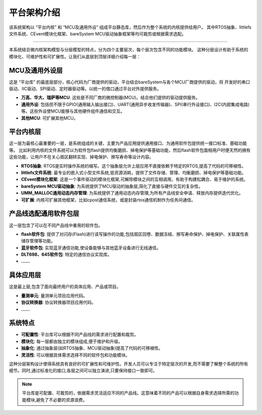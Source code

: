 平台架构介绍
==============================

该系统架构以 “平台内核” 和 “MCU及通用外设” 组成平台静态库，然后作为整个系统的内核提供给用户。
其中RTOS抽象、littlefs文件系统、CEvent模块化框架、bareSystem MCU驱动抽象框架等均可裁剪或根据需求选配。

.. image:: ./images/plaform.png
    :alt: 平台架构

================

本系统结合微内核架构模型与分层模型的特点，分为四个主要层次，每个层次包含不同的功能模块。
这种分层设计有助于系统的模块化、可维护性和可扩展性。让我们从底层到顶层详细介绍每一层：

MCU及通用外设层
-------------------
这是 “平台库” 的最底层部分，核心代码为厂商提供的驱动，平台结合bareSystem与各个MCU厂商提供的驱动，将
开发好的串口驱动、IIC驱动、SPI驱动、定时器驱动等。以统一的借口通过平台对外提供服务。

- **万高、华大、瑞萨等MCU**: 这些是不同厂商的微控制器(MCU)。结合他们提供的驱动提供服务。
- **通用外设**: 包括但不限于GPIO(通用输入输出接口)、UART(通用异步收发传输器)、SPI(串行外设接口)、I2C(内部集成电路)等。这些外设使MCU能够与其他硬件组件通信和交互。
- **其他MCU**: 可扩展其他MCU。

平台内核层
----------------
这一层为最核心最重要的一层，是系统组成的关键，主要为产品应用提供通用接口、为通用软件包提供统一接口标准、基础功能等。
比如利用内核的文件系统可以为软件包flash提供均衡磨损、掉电保护等基础功能，然后flash软件包面相用户时便天然的拥有这些功能，让用户不在关心扇区翻转实现、掉电保护、擦写寿命等设计内容。

- **RTOS抽象**: RTOS是实时操作系统的缩写。这个抽象层允许上层应用不直接依赖于特定的RTOS,提高了代码的可移植性。
- **littlefs文件系统**: 最专业的嵌入式小型文件系统,低资源消耗，提供了文件存储、管理、均衡磨损、掉电保护等基础功能。
- **CEvent模块化框架**: 这是一个事件驱动的模块化框架,可解除模块之间的互相调用，有助于构建松耦合、易于维护的系统。
- **bareSystem MCU驱动抽象**: 为系统提供了MCU驱动的抽象层,简化了直接与硬件交互的复杂性。
- **UMM_MALLOC通用动态内存管理**: 为系统提供了通用动态内存管理,为所有产品线安全申请、释放内存提供迭代优化。
- **可扩展**: 内核可扩展其他框架，比如cpost通信系统，或是封装rtos通信机制作为任务间通信。

产品线选配通用软件包层
---------------------------
这一层包含了可以在不同产品线中重用的软件包。

- **flash软件包**: 提供了对闪存(Flash)进行读写操作的功能,包括扇区回卷、数据冻结、擦写寿命保护、掉电保护、关联属性表储存管理等功能。
- **蓝牙软件包**: 实现蓝牙通信功能,使设备能够与其他蓝牙设备进行无线通信。
- **DLT698、645软件包**: 特定的通信协议实现库。
- **......**

具体应用层
----------------
这是最上层,包含了面向最终用户的具体应用、产品或项目。

- **量测单元**: 量测单元项目应用代码。
- **协议转换器**: 协议转换器项目应用代码。
- **......**

系统特点
----------------
- **可配置性**: 平台库可以根据不同产品线的需求进行配置和裁剪。
- **模块化**: 每一层都由独立的模块组成,便于维护和升级。
- **抽象化**: 通过抽象层(如RTOS抽象、MCU驱动抽象)提高了代码的可移植性。
- **灵活性**: 可以根据具体需求选择不同的软件包和功能模块。

这种分层架构设计使得系统具有良好的可扩展性和可维护性。开发人员可以专注于特定层次的开发,而不需要了解整个系统的所有细节。同时,通过标准化的接口,各层之间可以独立演进,只要保持接口一致即可。

.. note::

    平台库是可配置、可裁剪的，依据需求灵活适应不同的产品线。这意味着不同的产品可以根据自身需求选择所需的功能模块,避免了不必要的资源浪费。





